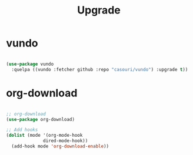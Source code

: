 #+title:Upgrade

* vundo

#+begin_src emacs-lisp

(use-package vundo
  :quelpa ((vundo :fetcher github :repo "casouri/vundo") :upgrade t))

#+end_src
* org-download

#+begin_src emacs-lisp

;; org-download
(use-package org-download)

;; Add hooks
(dolist (mode '(org-mode-hook
		      dired-mode-hook))
  (add-hook mode 'org-download-enable))

#+end_src
